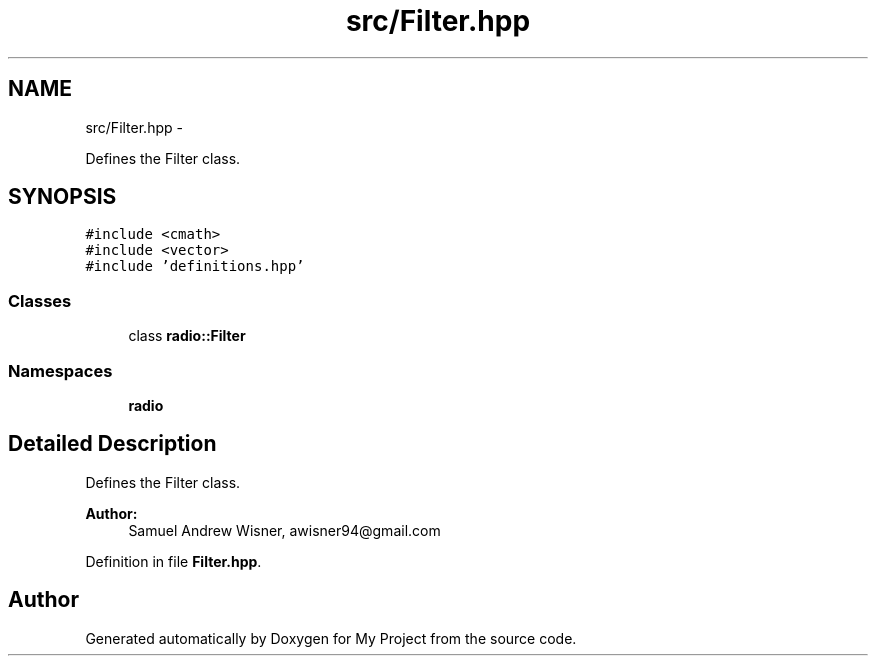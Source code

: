 .TH "src/Filter.hpp" 3 "Mon Feb 15 2016" "My Project" \" -*- nroff -*-
.ad l
.nh
.SH NAME
src/Filter.hpp \- 
.PP
Defines the Filter class\&.  

.SH SYNOPSIS
.br
.PP
\fC#include <cmath>\fP
.br
\fC#include <vector>\fP
.br
\fC#include 'definitions\&.hpp'\fP
.br

.SS "Classes"

.in +1c
.ti -1c
.RI "class \fBradio::Filter\fP"
.br
.in -1c
.SS "Namespaces"

.in +1c
.ti -1c
.RI " \fBradio\fP"
.br
.in -1c
.SH "Detailed Description"
.PP 
Defines the Filter class\&. 


.PP
\fBAuthor:\fP
.RS 4
Samuel Andrew Wisner, awisner94@gmail.com 
.RE
.PP

.PP
Definition in file \fBFilter\&.hpp\fP\&.
.SH "Author"
.PP 
Generated automatically by Doxygen for My Project from the source code\&.

